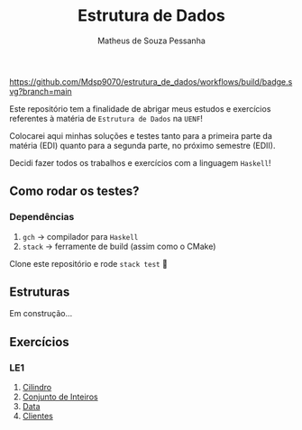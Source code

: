 #+title: Estrutura de Dados
#+author: Matheus de Souza Pessanha
#+email: matheus_pessanha2001@outlook.com

#+caption: build
[[https://github.com/Mdsp9070/estrutura_de_dados/workflows/build/badge.svg?branch=main]]

Este repositório tem a finalidade de abrigar meus estudos e exercícios
referentes à matéria de =Estrutura de Dados= na =UENF=!

Colocarei aqui minhas soluções e testes tanto para a primeira parte da matéria
(EDI) quanto para a segunda parte, no próximo semestre (EDII).

Decidi fazer todos os trabalhos e exercícios com a linguagem =Haskell=!

** Como rodar os testes?
*** Dependências
    1. =gch= -> compilador para =Haskell=
    2. =stack= -> ferramente de build (assim como o CMake)

  Clone este repositório e rode =stack test= 🙂
** Estruturas

Em construção...

** Exercícios
*** LE1
1. [[./src/LE1/Exercicio1.hs][Cilindro]]
2. [[./src/LE1/Exercicio2.hs][Conjunto de Inteiros]]
3. [[./src/LE1/Exercicio3.hs][Data]]
4. [[./src/LE1/Exercicio4.hs][Clientes]]
